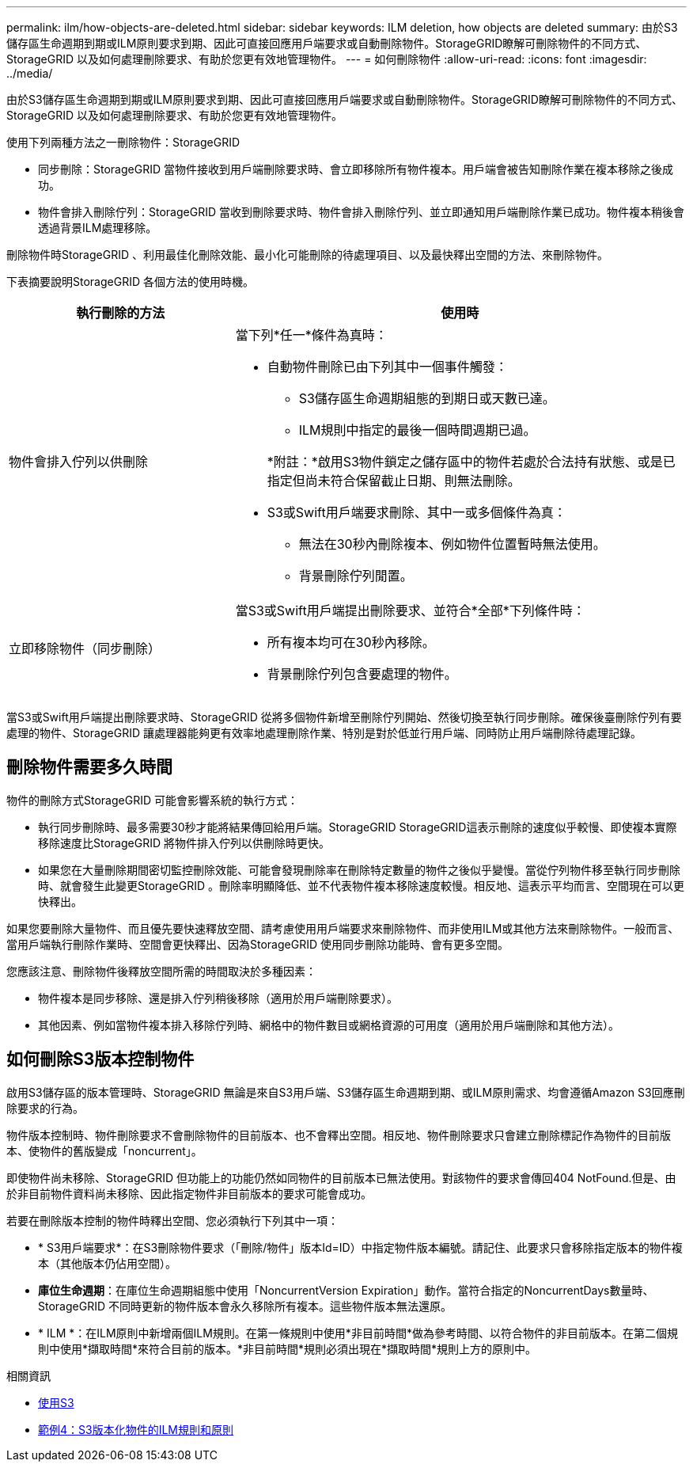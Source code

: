 ---
permalink: ilm/how-objects-are-deleted.html 
sidebar: sidebar 
keywords: ILM deletion, how objects are deleted 
summary: 由於S3儲存區生命週期到期或ILM原則要求到期、因此可直接回應用戶端要求或自動刪除物件。StorageGRID瞭解可刪除物件的不同方式、StorageGRID 以及如何處理刪除要求、有助於您更有效地管理物件。 
---
= 如何刪除物件
:allow-uri-read: 
:icons: font
:imagesdir: ../media/


[role="lead"]
由於S3儲存區生命週期到期或ILM原則要求到期、因此可直接回應用戶端要求或自動刪除物件。StorageGRID瞭解可刪除物件的不同方式、StorageGRID 以及如何處理刪除要求、有助於您更有效地管理物件。

使用下列兩種方法之一刪除物件：StorageGRID

* 同步刪除：StorageGRID 當物件接收到用戶端刪除要求時、會立即移除所有物件複本。用戶端會被告知刪除作業在複本移除之後成功。
* 物件會排入刪除佇列：StorageGRID 當收到刪除要求時、物件會排入刪除佇列、並立即通知用戶端刪除作業已成功。物件複本稍後會透過背景ILM處理移除。


刪除物件時StorageGRID 、利用最佳化刪除效能、最小化可能刪除的待處理項目、以及最快釋出空間的方法、來刪除物件。

下表摘要說明StorageGRID 各個方法的使用時機。

[cols="1a,2a"]
|===
| 執行刪除的方法 | 使用時 


 a| 
物件會排入佇列以供刪除
 a| 
當下列*任一*條件為真時：

* 自動物件刪除已由下列其中一個事件觸發：
+
** S3儲存區生命週期組態的到期日或天數已達。
** ILM規則中指定的最後一個時間週期已過。


+
*附註：*啟用S3物件鎖定之儲存區中的物件若處於合法持有狀態、或是已指定但尚未符合保留截止日期、則無法刪除。

* S3或Swift用戶端要求刪除、其中一或多個條件為真：
+
** 無法在30秒內刪除複本、例如物件位置暫時無法使用。
** 背景刪除佇列閒置。






 a| 
立即移除物件（同步刪除）
 a| 
當S3或Swift用戶端提出刪除要求、並符合*全部*下列條件時：

* 所有複本均可在30秒內移除。
* 背景刪除佇列包含要處理的物件。


|===
當S3或Swift用戶端提出刪除要求時、StorageGRID 從將多個物件新增至刪除佇列開始、然後切換至執行同步刪除。確保後臺刪除佇列有要處理的物件、StorageGRID 讓處理器能夠更有效率地處理刪除作業、特別是對於低並行用戶端、同時防止用戶端刪除待處理記錄。



== 刪除物件需要多久時間

物件的刪除方式StorageGRID 可能會影響系統的執行方式：

* 執行同步刪除時、最多需要30秒才能將結果傳回給用戶端。StorageGRID StorageGRID這表示刪除的速度似乎較慢、即使複本實際移除速度比StorageGRID 將物件排入佇列以供刪除時更快。
* 如果您在大量刪除期間密切監控刪除效能、可能會發現刪除率在刪除特定數量的物件之後似乎變慢。當從佇列物件移至執行同步刪除時、就會發生此變更StorageGRID 。刪除率明顯降低、並不代表物件複本移除速度較慢。相反地、這表示平均而言、空間現在可以更快釋出。


如果您要刪除大量物件、而且優先要快速釋放空間、請考慮使用用戶端要求來刪除物件、而非使用ILM或其他方法來刪除物件。一般而言、當用戶端執行刪除作業時、空間會更快釋出、因為StorageGRID 使用同步刪除功能時、會有更多空間。

您應該注意、刪除物件後釋放空間所需的時間取決於多種因素：

* 物件複本是同步移除、還是排入佇列稍後移除（適用於用戶端刪除要求）。
* 其他因素、例如當物件複本排入移除佇列時、網格中的物件數目或網格資源的可用度（適用於用戶端刪除和其他方法）。




== 如何刪除S3版本控制物件

啟用S3儲存區的版本管理時、StorageGRID 無論是來自S3用戶端、S3儲存區生命週期到期、或ILM原則需求、均會遵循Amazon S3回應刪除要求的行為。

物件版本控制時、物件刪除要求不會刪除物件的目前版本、也不會釋出空間。相反地、物件刪除要求只會建立刪除標記作為物件的目前版本、使物件的舊版變成「noncurrent」。

即使物件尚未移除、StorageGRID 但功能上的功能仍然如同物件的目前版本已無法使用。對該物件的要求會傳回404 NotFound.但是、由於非目前物件資料尚未移除、因此指定物件非目前版本的要求可能會成功。

若要在刪除版本控制的物件時釋出空間、您必須執行下列其中一項：

* * S3用戶端要求*：在S3刪除物件要求（「刪除/物件」版本Id=ID）中指定物件版本編號。請記住、此要求只會移除指定版本的物件複本（其他版本仍佔用空間）。
* *庫位生命週期*：在庫位生命週期組態中使用「NoncurrentVersion Expiration」動作。當符合指定的NoncurrentDays數量時、StorageGRID 不同時更新的物件版本會永久移除所有複本。這些物件版本無法還原。
* * ILM *：在ILM原則中新增兩個ILM規則。在第一條規則中使用*非目前時間*做為參考時間、以符合物件的非目前版本。在第二個規則中使用*擷取時間*來符合目前的版本。*非目前時間*規則必須出現在*擷取時間*規則上方的原則中。


.相關資訊
* xref:../s3/index.adoc[使用S3]
* xref:example-4-ilm-rules-and-policy-for-s3-versioned-objects.adoc[範例4：S3版本化物件的ILM規則和原則]

